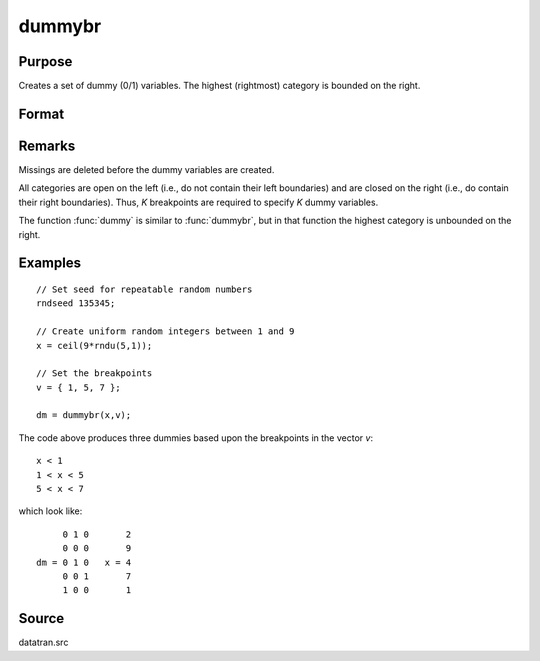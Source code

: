 
dummybr
==============================================

Purpose
----------------

Creates a set of dummy (0/1) variables. The highest (rightmost) category is bounded on the right.

Format
----------------
.. function:: dummybr(x, v)

    :param x: data that is to be broken up into dummy variables
    :type x: Nx1 vector 

    :param v: specifying the *K* breakpoints (these must be in ascending order) that determine the *K* categories to be used. These categories should not overlap.
    :type v: Kx1 vector 

    :returns: y (*NxK matrix*), containing the *K* dummy variables.
        Each row will have a maximum of one 1.

Remarks
-------

Missings are deleted before the dummy variables are created.

All categories are open on the left (i.e., do not contain their left
boundaries) and are closed on the right (i.e., do contain their right
boundaries). Thus, *K* breakpoints are required to specify *K* dummy
variables.

The function :func:`dummy` is similar to :func:`dummybr`, but in that function the
highest category is unbounded on the right.


Examples
----------------

::

    // Set seed for repeatable random numbers
    rndseed 135345;
    
    // Create uniform random integers between 1 and 9
    x = ceil(9*rndu(5,1));
    
    // Set the breakpoints
    v = { 1, 5, 7 };
    
    dm = dummybr(x,v);

The code above produces three dummies based upon the breakpoints in the vector *v*:

::

    x < 1
    1 < x < 5
    5 < x < 7

which look like:

::

         0 1 0       2 
         0 0 0       9 
    dm = 0 1 0   x = 4 
         0 0 1       7 
         1 0 0       1

Source
------

datatran.src

.. seealso:: Functions :func:`dummydn`, :func:`dummy`, :func:`code`, :func:`recode`, :func:`reclassifyCuts`, :func:`substute`, :func:`rescale`, :func:`reclassify`

